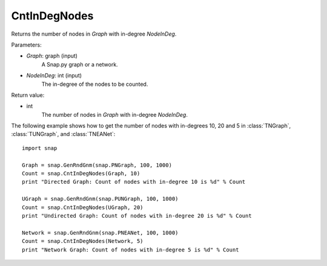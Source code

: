 CntInDegNodes
'''''''''''''''''''

.. function:: CntInDegNodes(Graph, NodeInDeg)

Returns the number of nodes in *Graph* with in-degree *NodeInDeg*.

Parameters:

- *Graph*: graph (input)
    A Snap.py graph or a network.

- *NodeInDeg*: int (input)
    The in-degree of the nodes to be counted.

Return value:

- int
    The number of nodes in *Graph* with in-degree *NodeInDeg*.


The following example shows how to get the number of nodes with in-degrees 10, 20 and 5 in
:class:`TNGraph`, :class:`TUNGraph`, and :class:`TNEANet`::
    
    import snap

    Graph = snap.GenRndGnm(snap.PNGraph, 100, 1000)
    Count = snap.CntInDegNodes(Graph, 10)
    print "Directed Graph: Count of nodes with in-degree 10 is %d" % Count

    UGraph = snap.GenRndGnm(snap.PUNGraph, 100, 1000)
    Count = snap.CntInDegNodes(UGraph, 20)
    print "Undirected Graph: Count of nodes with in-degree 20 is %d" % Count

    Network = snap.GenRndGnm(snap.PNEANet, 100, 1000)
    Count = snap.CntInDegNodes(Network, 5)
    print "Network Graph: Count of nodes with in-degree 5 is %d" % Count
